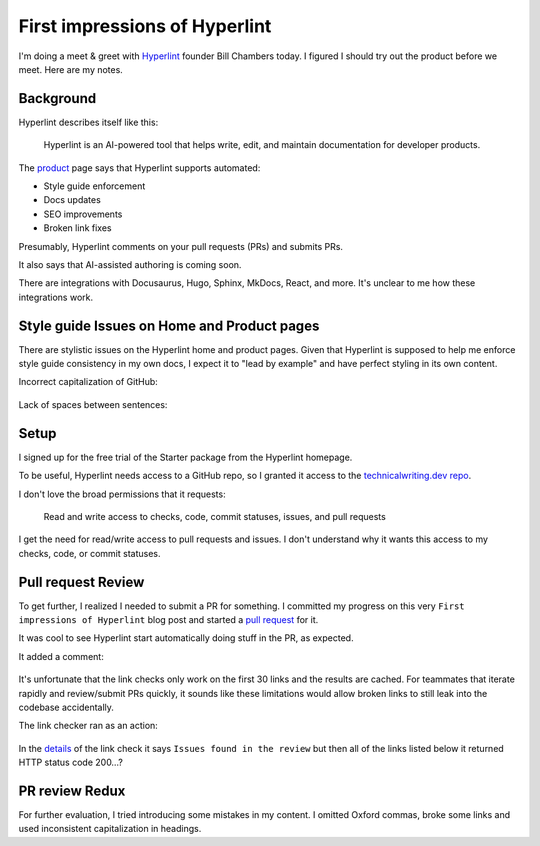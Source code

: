 .. _hyperlint:

==============================
First impressions of Hyperlint
==============================

I'm doing a meet & greet with `Hyperlint <https://hyperlint.com>`__ founder
Bill Chambers today. I figured I should try out the product before we meet.
Here are my notes.

----------
Background
----------

Hyperlint describes itself like this:

  Hyperlint is an AI-powered tool that helps write, edit, and maintain
  documentation for developer products.

.. _product: https://hyperlint.com/product/

The `product`_ page says that Hyperlint supports automated:

* Style guide enforcement
* Docs updates
* SEO improvements
* Broken link fixes

Presumably, Hyperlint comments on your pull requests (PRs) and submits
PRs.

It also says that AI-assisted authoring is coming soon.

There are integrations with Docusaurus, Hugo, Sphinx, MkDocs, React,
and more. It's unclear to me how these integrations work.

--------------------------------------------
Style guide Issues on Home and Product pages
--------------------------------------------

There are stylistic issues on the Hyperlint home and product pages. Given that
Hyperlint is supposed to help me enforce style guide consistency in my own
docs, I expect it to "lead by example" and have perfect styling in its own
content.

Incorrect capitalization of GitHub:

.. figure:: /_static/github.png

Lack of spaces between sentences:

.. figure:: /_static/spaces.png

-----
Setup
-----

I signed up for the free trial of the Starter package from the Hyperlint
homepage.

.. _technicalwriting.dev repo: https://github.com/technicalwriting/dev

To be useful, Hyperlint needs access to a GitHub repo, so I granted it
access to the `technicalwriting.dev repo`_.

I don't love the broad permissions that it requests:

  Read and write access to checks, code, commit statuses, issues,
  and pull requests

I get the need for read/write access to pull requests and issues.
I don't understand why it wants this access to my checks, code, or
commit statuses.

-------------------
Pull request Review
-------------------

.. _pull request: https://github.com/technicalwriting/dev/pull/2

To get further, I realized I needed to submit a PR for something.
I committed my progress on this very ``First impressions of Hyperlint``
blog post and started a `pull request`_ for it.

It was cool to see Hyperlint start automatically doing stuff in the PR,
as expected.

It added a comment:


.. TODO: Fix the link below
.. figure:: /_static/summar.png

It's unfortunate that the link checks only work on the first 30 links
and the results are cached. For teammates that iterate rapidly and review/submit
PRs quickly, it sounds like these limitations would allow broken links to
still leak into the codebase accidentally.

The link checker ran as an action:

.. figure:: /_static/linkcheck.png

In the `details <https://github.com/technicalwriting/dev/pull/2/checks?check_run_id=41297222489>`_
of the link check it says ``Issues found in the review`` but then all of the links listed
below it returned HTTP status code 200…?

.. figure:: /_static/linkcheck-details.png

---------------
PR review Redux
---------------

For further evaluation, I tried introducing some mistakes in my content.
I omitted Oxford commas, broke some links and used inconsistent capitalization
in headings.
